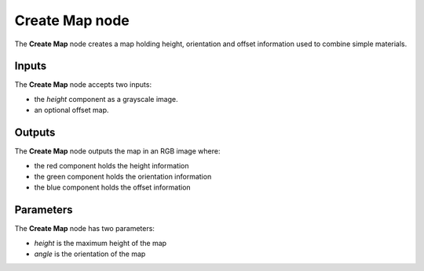 Create Map node
~~~~~~~~~~~~~~~

The **Create Map** node creates a map holding height, orientation and offset information
used to combine simple materials.

.. image:: images/node_workflow_create_map.png
	:align: center

Inputs
++++++

The **Create Map** node accepts two inputs:

* the *height* component as a grayscale image.

* an optional offset map.

Outputs
+++++++

The **Create Map** node outputs the map in an RGB image where:

* the red component holds the height information

* the green component holds the orientation information

* the blue component holds the offset information

Parameters
++++++++++

The **Create Map** node has two parameters:

* *height* is the maximum height of the map

* *angle* is the orientation of the map
